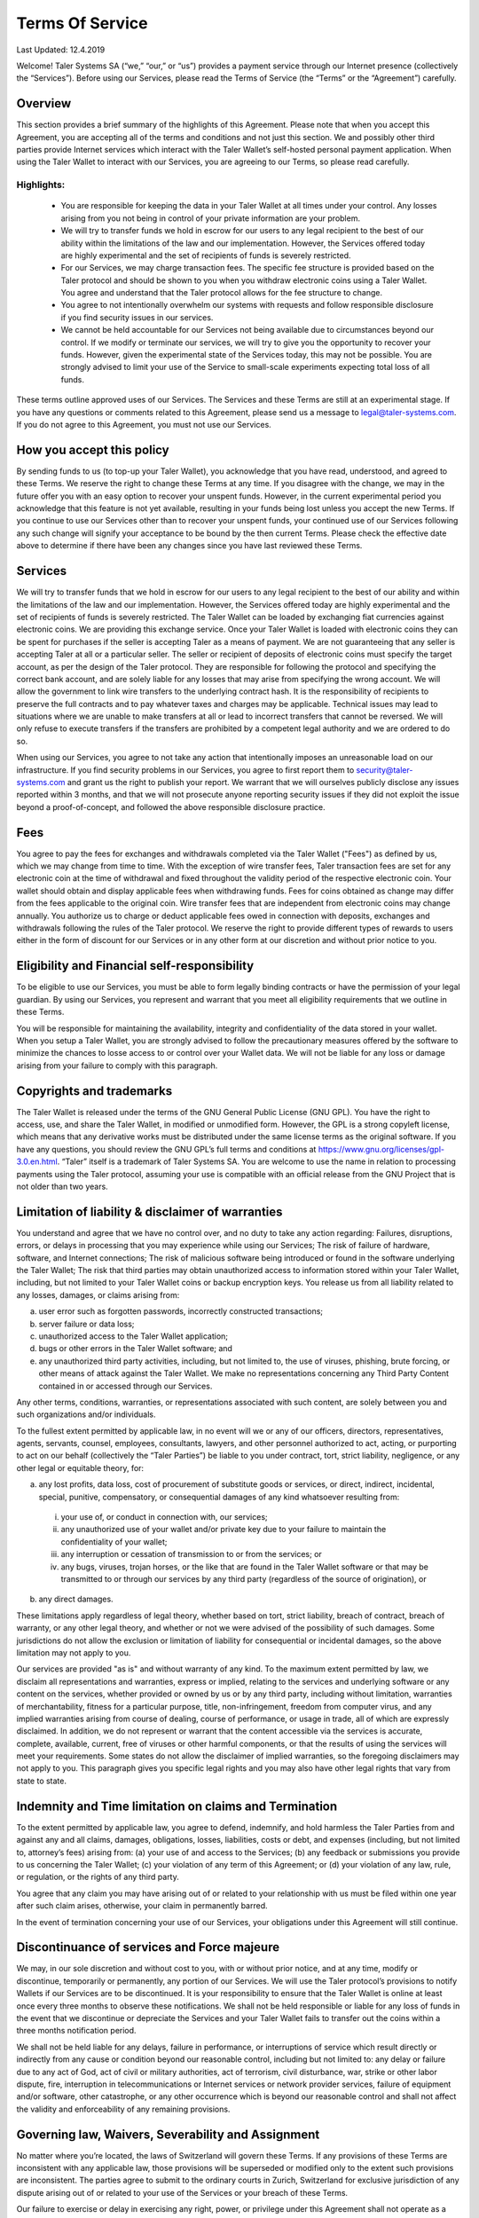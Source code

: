 ﻿Terms Of Service
================

Last Updated: 12.4.2019

Welcome! Taler Systems SA (“we,” “our,” or “us”) provides a payment service
through our Internet presence (collectively the “Services”). Before using our
Services, please read the Terms of Service (the “Terms” or the “Agreement”)
carefully.

Overview
--------

This section provides a brief summary of the highlights of this
Agreement. Please note that when you accept this Agreement, you are accepting
all of the terms and conditions and not just this section. We and possibly
other third parties provide Internet services which interact with the Taler
Wallet’s self-hosted personal payment application. When using the Taler Wallet
to interact with our Services, you are agreeing to our Terms, so please read
carefully.

Highlights:
~~~~~~~~~~~

    • You are responsible for keeping the data in your Taler Wallet at all times
      under your control. Any losses arising from you not being in control of
      your private information are your problem.
    • We will try to transfer funds we hold in escrow for our users to any legal
      recipient to the best of our ability within the limitations of the law and
      our implementation. However, the Services offered today are highly
      experimental and the set of recipients of funds is severely restricted.
    • For our Services, we may charge transaction fees. The specific fee structure
      is provided based on the Taler protocol and should be shown to you when you
      withdraw electronic coins using a Taler Wallet. You agree and understand
      that the Taler protocol allows for the fee structure to change.
    • You agree to not intentionally overwhelm our systems with requests and
      follow responsible disclosure if you find security issues in our services.
    • We cannot be held accountable for our Services not being available due to
      circumstances beyond our control. If we modify or terminate our services,
      we will try to give you the opportunity to recover your funds. However,
      given the experimental state of the Services today, this may not be
      possible. You are strongly advised to limit your use of the Service
      to small-scale experiments expecting total loss of all funds.

These terms outline approved uses of our Services. The Services and these
Terms are still at an experimental stage. If you have any questions or
comments related to this Agreement, please send us a message to
legal@taler-systems.com. If you do not agree to this Agreement, you must not
use our Services.

How you accept this policy
--------------------------

By sending funds to us (to top-up your Taler Wallet), you acknowledge that you
have read, understood, and agreed to these Terms. We reserve the right to
change these Terms at any time. If you disagree with the change, we may in the
future offer you with an easy option to recover your unspent funds. However,
in the current experimental period you acknowledge that this feature is not
yet available, resulting in your funds being lost unless you accept the new
Terms. If you continue to use our Services other than to recover your unspent
funds, your continued use of our Services following any such change will
signify your acceptance to be bound by the then current Terms. Please check
the effective date above to determine if there have been any changes since you
have last reviewed these Terms.

Services
--------

We will try to transfer funds that we hold in escrow for our users to any
legal recipient to the best of our ability and within the limitations of the
law and our implementation. However, the Services offered today are highly
experimental and the set of recipients of funds is severely restricted.  The
Taler Wallet can be loaded by exchanging fiat currencies against electronic
coins. We are providing this exchange service. Once your Taler Wallet is
loaded with electronic coins they can be spent for purchases if the seller is
accepting Taler as a means of payment. We are not guaranteeing that any seller
is accepting Taler at all or a particular seller.  The seller or recipient of
deposits of electronic coins must specify the target account, as per the
design of the Taler protocol. They are responsible for following the protocol
and specifying the correct bank account, and are solely liable for any losses
that may arise from specifying the wrong account. We will allow the government
to link wire transfers to the underlying contract hash. It is the
responsibility of recipients to preserve the full contracts and to pay
whatever taxes and charges may be applicable. Technical issues may lead to
situations where we are unable to make transfers at all or lead to incorrect
transfers that cannot be reversed. We will only refuse to execute transfers if
the transfers are prohibited by a competent legal authority and we are ordered
to do so.

When using our Services, you agree to not take any action that intentionally
imposes an unreasonable load on our infrastructure. If you find security
problems in our Services, you agree to first report them to
security@taler-systems.com and grant us the right to publish your report. We
warrant that we will ourselves publicly disclose any issues reported within 3
months, and that we will not prosecute anyone reporting security issues if
they did not exploit the issue beyond a proof-of-concept, and followed the
above responsible disclosure practice.


Fees
----

You agree to pay the fees for exchanges and withdrawals completed via the
Taler Wallet ("Fees") as defined by us, which we may change from time to
time. With the exception of wire transfer fees, Taler transaction fees are set
for any electronic coin at the time of withdrawal and fixed throughout the
validity period of the respective electronic coin. Your wallet should obtain
and display applicable fees when withdrawing funds. Fees for coins obtained as
change may differ from the fees applicable to the original coin. Wire transfer
fees that are independent from electronic coins may change annually.  You
authorize us to charge or deduct applicable fees owed in connection with
deposits, exchanges and withdrawals following the rules of the Taler protocol.
We reserve the right to provide different types of rewards to users either in
the form of discount for our Services or in any other form at our discretion
and without prior notice to you.

Eligibility and Financial self-responsibility
---------------------------------------------

To be eligible to use our Services, you must be able to form legally binding
contracts or have the permission of your legal guardian. By using our
Services, you represent and warrant that you meet all eligibility requirements
that we outline in these Terms.

You will be responsible for maintaining the availability, integrity and
confidentiality of the data stored in your wallet. When you setup a Taler
Wallet, you are strongly advised to follow the precautionary measures offered
by the software to minimize the chances to losse access to or control over
your Wallet data. We will not be liable for any loss or damage arising from
your failure to comply with this paragraph.

Copyrights and trademarks
-------------------------

The Taler Wallet is released under the terms of the GNU General Public License
(GNU GPL). You have the right to access, use, and share the Taler Wallet, in
modified or unmodified form. However, the GPL is a strong copyleft license,
which means that any derivative works must be distributed under the same
license terms as the original software. If you have any questions, you should
review the GNU GPL’s full terms and conditions at
https://www.gnu.org/licenses/gpl-3.0.en.html.  “Taler” itself is a trademark
of Taler Systems SA. You are welcome to use the name in relation to processing
payments using the Taler protocol, assuming your use is compatible with an
official release from the GNU Project that is not older than two years.


Limitation of liability & disclaimer of warranties
--------------------------------------------------

You understand and agree that we have no control over, and no duty to take any
action regarding: Failures, disruptions, errors, or delays in processing that
you may experience while using our Services; The risk of failure of hardware,
software, and Internet connections; The risk of malicious software being
introduced or found in the software underlying the Taler Wallet; The risk that
third parties may obtain unauthorized access to information stored within your
Taler Wallet, including, but not limited to your Taler Wallet coins or backup
encryption keys.  You release us from all liability related to any losses,
damages, or claims arising from:

(a) user error such as forgotten passwords, incorrectly constructed
    transactions;
(b) server failure or data loss;
(c) unauthorized access to the Taler Wallet application;
(d) bugs or other errors in the Taler Wallet software; and
(e) any unauthorized third party activities, including, but not limited to,
    the use of viruses, phishing, brute forcing, or other means of attack
    against the Taler Wallet. We make no representations concerning any
    Third Party Content contained in or accessed through our Services.

Any other terms, conditions, warranties, or representations associated with
such content, are solely between you and such organizations and/or
individuals.

To the fullest extent permitted by applicable law, in no event will we or any
of our officers, directors, representatives, agents, servants, counsel,
employees, consultants, lawyers, and other personnel authorized to act,
acting, or purporting to act on our behalf (collectively the “Taler Parties”)
be liable to you under contract, tort, strict liability, negligence, or any
other legal or equitable theory, for:

(a) any lost profits, data loss, cost of procurement of substitute goods or
    services, or direct, indirect, incidental, special, punitive, compensatory,
    or consequential damages of any kind whatsoever resulting from:

  (i) your use of, or conduct in connection with, our services;
  (ii) any unauthorized use of your wallet and/or private key due to your
       failure to maintain the confidentiality of your wallet;
  (iii) any interruption or cessation of transmission to or from the services; or
  (iv) any bugs, viruses, trojan horses, or the like that are found in the Taler
       Wallet software or that may be transmitted to or through our services by
       any third party (regardless of the source of origination), or

(b) any direct damages.

These limitations apply regardless of legal theory, whether based on tort,
strict liability, breach of contract, breach of warranty, or any other legal
theory, and whether or not we were advised of the possibility of such
damages. Some jurisdictions do not allow the exclusion or limitation of
liability for consequential or incidental damages, so the above limitation may
not apply to you.

Our services are provided "as is" and without warranty of any kind. To the
maximum extent permitted by law, we disclaim all representations and
warranties, express or implied, relating to the services and underlying
software or any content on the services, whether provided or owned by us or by
any third party, including without limitation, warranties of merchantability,
fitness for a particular purpose, title, non-infringement, freedom from
computer virus, and any implied warranties arising from course of dealing,
course of performance, or usage in trade, all of which are expressly
disclaimed. In addition, we do not represent or warrant that the content
accessible via the services is accurate, complete, available, current, free of
viruses or other harmful components, or that the results of using the services
will meet your requirements. Some states do not allow the disclaimer of
implied warranties, so the foregoing disclaimers may not apply to you. This
paragraph gives you specific legal rights and you may also have other legal
rights that vary from state to state.

Indemnity and Time limitation on claims and Termination
-------------------------------------------------------

To the extent permitted by applicable law, you agree to defend, indemnify, and
hold harmless the Taler Parties from and against any and all claims, damages,
obligations, losses, liabilities, costs or debt, and expenses (including, but
not limited to, attorney’s fees) arising from: (a) your use of and access to
the Services; (b) any feedback or submissions you provide to us concerning the
Taler Wallet; (c) your violation of any term of this Agreement; or (d) your
violation of any law, rule, or regulation, or the rights of any third party.

You agree that any claim you may have arising out of or related to your
relationship with us must be filed within one year after such claim arises,
otherwise, your claim in permanently barred.

In the event of termination concerning your use of our Services, your
obligations under this Agreement will still continue.


Discontinuance of services and Force majeure
--------------------------------------------

We may, in our sole discretion and without cost to you, with or without prior
notice, and at any time, modify or discontinue, temporarily or permanently,
any portion of our Services. We will use the Taler protocol’s provisions to
notify Wallets if our Services are to be discontinued. It is your
responsibility to ensure that the Taler Wallet is online at least once every
three months to observe these notifications. We shall not be held responsible
or liable for any loss of funds in the event that we discontinue or depreciate
the Services and your Taler Wallet fails to transfer out the coins within a
three months notification period.

We shall not be held liable for any delays, failure in performance, or
interruptions of service which result directly or indirectly from any cause or
condition beyond our reasonable control, including but not limited to: any
delay or failure due to any act of God, act of civil or military authorities,
act of terrorism, civil disturbance, war, strike or other labor dispute, fire,
interruption in telecommunications or Internet services or network provider
services, failure of equipment and/or software, other catastrophe, or any
other occurrence which is beyond our reasonable control and shall not affect
the validity and enforceability of any remaining provisions.


Governing law, Waivers, Severability and Assignment
------------------------------------------------

No matter where you’re located, the laws of Switzerland will govern these
Terms. If any provisions of these Terms are inconsistent with any applicable
law, those provisions will be superseded or modified only to the extent such
provisions are inconsistent. The parties agree to submit to the ordinary
courts in Zurich, Switzerland for exclusive jurisdiction of any dispute
arising out of or related to your use of the Services or your breach of these
Terms.

Our failure to exercise or delay in exercising any right, power, or privilege
under this Agreement shall not operate as a waiver; nor shall any single or
partial exercise of any right, power, or privilege preclude any other or
further exercise thereof.

You agree that we may assign any of our rights and/or transfer, sub-contract,
or delegate any of our obligations under these Terms.

If it turns out that any part of this Agreement is invalid, void, or for any
reason unenforceable, that term will be deemed severable and limited or
eliminated to the minimum extent necessary.

This Agreement sets forth the entire understanding and agreement as to the
subject matter hereof and supersedes any and all prior discussions,
agreements, and understandings of any kind (including, without limitation, any
prior versions of this Agreement) and every nature between us. Except as
provided for above, any modification to this Agreement must be in writing and
must be signed by both parties.


Questions or comments
---------------------

We welcome comments, questions, concerns, or suggestions. Please send us a
message on our contact page at legal@taler-systems.com.
